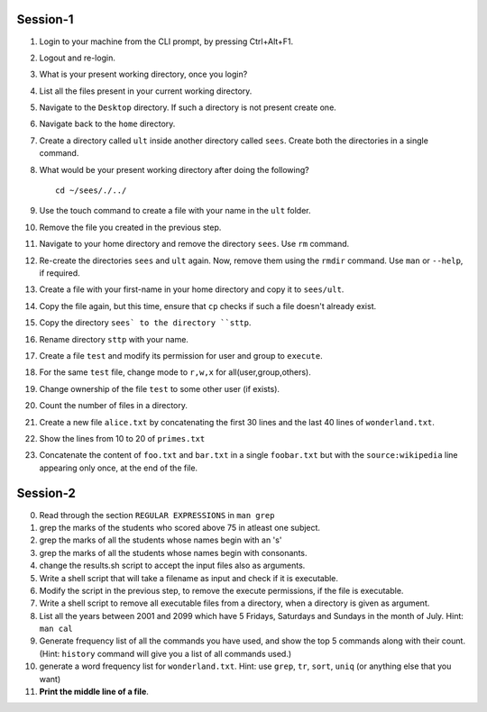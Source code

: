 Session-1
=========

1. Login to your machine from the CLI prompt, by pressing Ctrl+Alt+F1. 

#. Logout and re-login. 

#. What is your present working directory, once you login?

#. List all the files present in your current working directory. 

#. Navigate to the ``Desktop`` directory. If such a directory is not
   present create one.

#. Navigate back to the ``home`` directory. 

#. Create a directory called ``ult`` inside another directory called
   ``sees``. Create both the directories in a single command.

#. What would be your present working directory after doing the
   following?

   ::
   
       cd ~/sees/./../

#. Use the touch command to create a file with your name in the
   ``ult`` folder.

#. Remove the file you created in the previous step. 

#. Navigate to your home directory and remove the directory
   ``sees``. Use ``rm`` command.

#. Re-create the directories ``sees`` and ``ult`` again. Now, remove
   them using the ``rmdir`` command. Use ``man`` or ``--help``, if
   required.

#. Create a file with your first-name in your home directory and copy
   it to ``sees/ult``.

#. Copy the file again, but this time, ensure that ``cp`` checks if
   such a file doesn't already exist.

#. Copy the directory ``sees` to the directory ``sttp``. 

#. Rename directory ``sttp`` with your name.

#. Create a file ``test`` and modify its permission for user and group
   to ``execute``.

#. For the same ``test`` file, change mode to ``r,w,x`` for
   all(user,group,others).

#. Change ownership of the file ``test`` to some other user (if exists).

#. Count the number of files in a directory. 

#. Create a new file ``alice.txt`` by concatenating the first 30 lines
   and the last 40 lines of ``wonderland.txt``.

#. Show the lines from 10 to 20 of ``primes.txt`` 

#. Concatenate the content of ``foo.txt`` and ``bar.txt`` in a single
   ``foobar.txt`` but with the ``source:wikipedia`` line appearing only
   once, at the end of the file. 

Session-2
=========

0. Read through the section ``REGULAR EXPRESSIONS`` in ``man grep``

1. grep the marks of the students who scored above 75 in atleast one
   subject. 

#. grep the marks of all the students whose names begin with an 's'

#. grep the marks of all the students whose names begin with
   consonants. 

#. change the results.sh script to accept the input files also as
   arguments. 

#. Write a shell script that will take a filename as input and check
   if it is executable. 

#. Modify the script in the previous step, to remove the execute
   permissions, if the file is executable. 

#. Write a shell script to remove all executable files from a
   directory, when a directory is given as argument. 

#. List all the years between 2001 and 2099 which have 5 Fridays,
   Saturdays and Sundays in the month of July. Hint: ``man cal``

#. Generate frequency list of all the commands you have used, and show
   the top 5 commands along with their count. (Hint: ``history`` command
   will give you a list of all commands used.)

#. generate a word frequency list for ``wonderland.txt``. Hint: use
   ``grep``, ``tr``, ``sort``, ``uniq`` (or anything else that you want)

#. **Print the middle line of a file**. 


